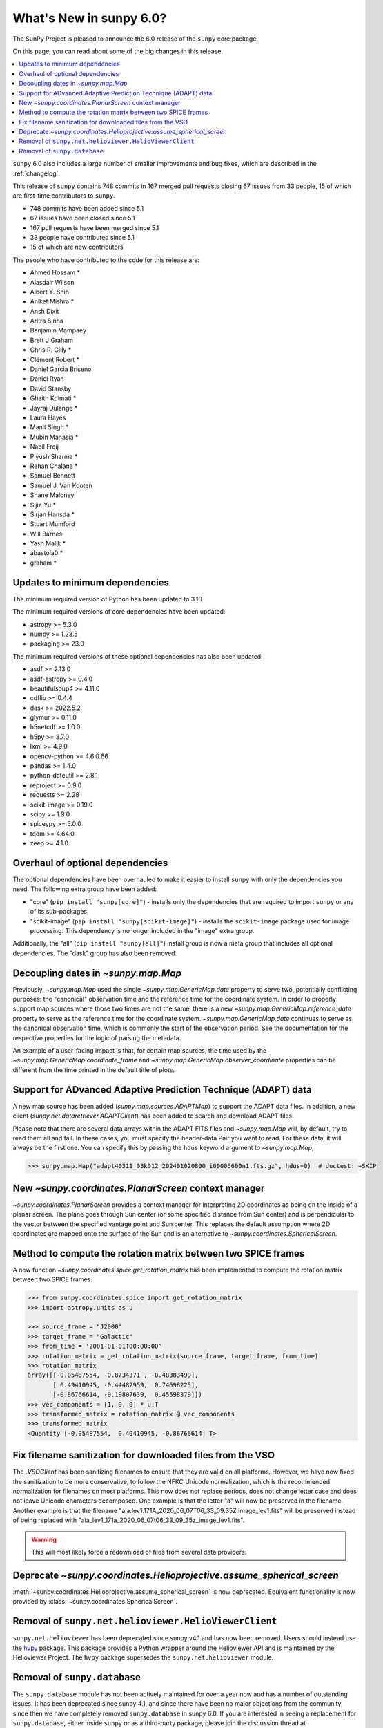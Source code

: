 .. _whatsnew-6.0:

************************
What's New in sunpy 6.0?
************************

The SunPy Project is pleased to announce the 6.0 release of the ``sunpy`` core package.

On this page, you can read about some of the big changes in this release.

.. contents::
    :local:
    :depth: 1

``sunpy`` 6.0 also includes a large number of smaller improvements and bug fixes, which are described in the :ref:`changelog`.

This release of ``sunpy`` contains 748 commits in 167 merged pull requests closing 67 issues from 33 people, 15 of which are first-time contributors to ``sunpy``.

* 748 commits have been added since 5.1
* 67 issues have been closed since 5.1
* 167 pull requests have been merged since 5.1
* 33 people have contributed since 5.1
* 15 of which are new contributors

The people who have contributed to the code for this release are:

-  Ahmed Hossam  *
-  Alasdair Wilson
-  Albert Y. Shih
-  Aniket Mishra  *
-  Ansh Dixit
-  Aritra Sinha
-  Benjamin Mampaey
-  Brett J Graham
-  Chris R. Gilly  *
-  Clément Robert  *
-  Daniel Garcia Briseno
-  Daniel Ryan
-  David Stansby
-  Ghaith Kdimati  *
-  Jayraj Dulange  *
-  Laura Hayes
-  Manit Singh  *
-  Mubin Manasia  *
-  Nabil Freij
-  Piyush Sharma  *
-  Rehan Chalana  *
-  Samuel Bennett
-  Samuel J. Van Kooten
-  Shane Maloney
-  Sijie Yu  *
-  Sirjan Hansda  *
-  Stuart Mumford
-  Will Barnes
-  Yash Malik  *
-  abastola0  *
-  graham  *

Updates to minimum dependencies
===============================

The minimum required version of Python has been updated to 3.10.

The minimum required versions of core dependencies have been updated:

- astropy >= 5.3.0
- numpy >= 1.23.5
- packaging >= 23.0

The minimum required versions of these optional dependencies has also been updated:

- asdf >= 2.13.0
- asdf-astropy >= 0.4.0
- beautifulsoup4 >= 4.11.0
- cdflib >= 0.4.4
- dask >= 2022.5.2
- glymur >= 0.11.0
- h5netcdf >= 1.0.0
- h5py >= 3.7.0
- lxml >= 4.9.0
- opencv-python >= 4.6.0.66
- pandas >= 1.4.0
- python-dateutil >= 2.8.1
- reproject >= 0.9.0
- requests >= 2.28
- scikit-image >= 0.19.0
- scipy >= 1.9.0
- spiceypy >= 5.0.0
- tqdm >= 4.64.0
- zeep >= 4.1.0

Overhaul of optional dependencies
=================================

The optional dependencies have been overhauled to make it easier to install ``sunpy`` with only the dependencies you need.
The following extra group have been added:

- "core" (``pip install "sunpy[core]"``) - installs only the dependencies that are required to import ``sunpy`` or any of its sub-packages.
- "scikit-image" (``pip install "sunpy[scikit-image]"``) - installs the ``scikit-image`` package used for image processing.
  This dependency is no longer included in the "image" extra group.

Additionally, the "all" (``pip install "sunpy[all]"``) install group is now a meta group that includes all optional dependencies.
The "dask" group has also been removed.

Decoupling dates in `~sunpy.map.Map`
====================================
Previously, `~sunpy.map.Map` used the single `~sunpy.map.GenericMap.date` property to serve two, potentially conflicting purposes: the "canonical" observation time and the reference time for the coordinate system.
In order to properly support map sources where those two times are not the same, there is a new `~sunpy.map.GenericMap.reference_date` property to serve as the reference time for the coordinate system.
`~sunpy.map.GenericMap.date` continues to serve as the canonical observation time, which is commonly the start of the observation period.
See the documentation for the respective properties for the logic of parsing the metadata.

An example of a user-facing impact is that, for certain map sources, the time used by the `~sunpy.map.GenericMap.coordinate_frame` and `~sunpy.map.GenericMap.observer_coordinate` properties can be different from the time printed in the default title of plots.

Support for ADvanced Adaptive Prediction Technique (ADAPT) data
===============================================================

A new map source has been added (`sunpy.map.sources.ADAPTMap`) to support the ADAPT data files.
In addition, a new client (`sunpy.net.dataretriever.ADAPTClient`) has been added to search and download ADAPT files.

Please note that there are several data arrays within the ADAPT FITS files and `~sunpy.map.Map` will, by default, try to read them all and fail.
In these cases, you must specify the header-data Pair you want to read.
For these data, it will always be the first one.
You can specify this by passing the ``hdus`` keyword argument to `~sunpy.map.Map`,

.. code-block:: python

    >>> sunpy.map.Map("adapt40311_03k012_202401020800_i00005600n1.fts.gz", hdus=0)  # doctest: +SKIP

New `~sunpy.coordinates.PlanarScreen` context manager
=====================================================

`~sunpy.coordinates.PlanarScreen` provides a context manager for interpreting 2D coordinates as being on the inside of a planar screen.
The plane goes through Sun center (or some specified distance from Sun center) and is perpendicular to the vector between the specified vantage point and Sun center.
This replaces the default assumption where 2D coordinates are mapped onto the surface of the Sun and is an alternative to `~sunpy.coordinates.SphericalScreen`.

Method to compute the rotation matrix between two SPICE frames
==============================================================

A new function `~sunpy.coordinates.spice.get_rotation_matrix` has been implemented to compute the rotation matrix between two SPICE frames.

.. code-block:: python

    >>> from sunpy.coordinates.spice import get_rotation_matrix
    >>> import astropy.units as u

    >>> source_frame = "J2000"
    >>> target_frame = "Galactic"
    >>> from_time = '2001-01-01T00:00:00'
    >>> rotation_matrix = get_rotation_matrix(source_frame, target_frame, from_time)
    >>> rotation_matrix
    array([[-0.05487554, -0.8734371 , -0.48383499],
           [ 0.49410945, -0.44482959,  0.74698225],
           [-0.86766614, -0.19807639,  0.45598379]])
    >>> vec_components = [1, 0, 0] * u.T
    >>> transformed_matrix = rotation_matrix @ vec_components
    >>> transformed_matrix
    <Quantity [-0.05487554,  0.49410945, -0.86766614] T>

Fix filename sanitization for downloaded files from the VSO
===========================================================

The `.VSOClient` has been sanitizing filenames to ensure that they are valid on all platforms.
However, we have now fixed the sanitization to be more conservative, to follow the NFKC Unicode normalization, which is the recommended normalization for filenames on most platforms.
This now does not replace periods, does not change letter case and does not leave Unicode characters decomposed.
One example is that the letter "ä" will now be preserved in the filename.
Another example is that the filename "aia.lev1.171A_2020_06_07T06_33_09.35Z.image_lev1.fits" will be preserved instead of being replaced with "aia_lev1_171a_2020_06_07t06_33_09_35z_image_lev1.fits".

.. warning::

    This will most likely force a redownload of files from several data providers.

Deprecate `~sunpy.coordinates.Helioprojective.assume_spherical_screen`
======================================================================

:meth:`~sunpy.coordinates.Helioprojective.assume_spherical_screen` is now deprecated.
Equivalent functionality is now provided by :class:`~sunpy.coordinates.SphericalScreen`.

Removal of ``sunpy.net.helioviewer.HelioViewerClient``
======================================================

``sunpy.net.helioviewer`` has been deprecated since sunpy v4.1 and has now been removed.
Users should instead use the `hvpy <https://hvpy.readthedocs.io/en/latest/>`__ package.
This package provides a Python wrapper around the Helioviewer API and is maintained by the Helioviewer Project.
The ``hvpy`` package supersedes the ``sunpy.net.helioviewer`` module.

Removal of ``sunpy.database``
=============================

The ``sunpy.database`` module has not been actively maintained for over a year now and has a number of outstanding issues.
It has been deprecated since sunpy 4.1, and since there have been no major objections from the community since then we have completely removed ``sunpy.database`` in sunpy 6.0.
If you are interested in seeing a replacement for ``sunpy.database``, either inside ``sunpy`` or as a third-party package, please join the discussion thread at https://community.openastronomy.org/t/deprecating-sunpy-database/495.
